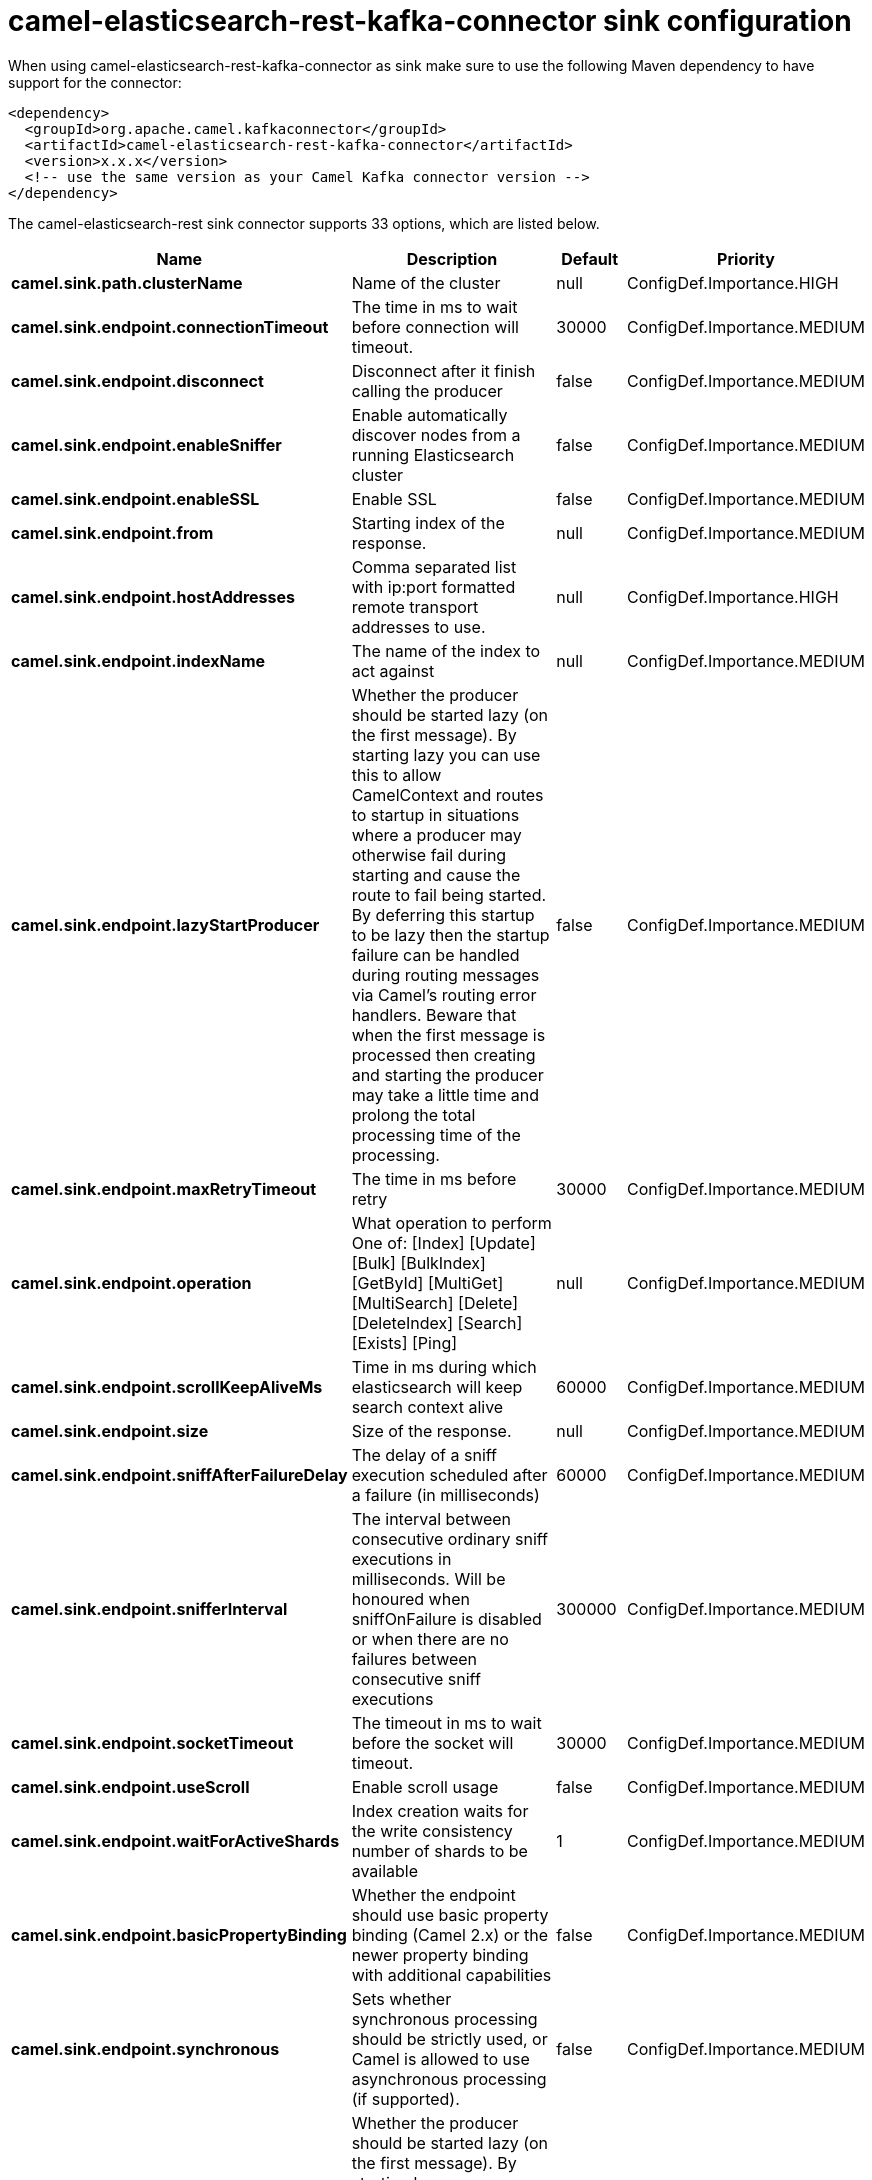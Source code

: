 // kafka-connector options: START
[[camel-elasticsearch-rest-kafka-connector-sink]]
= camel-elasticsearch-rest-kafka-connector sink configuration

When using camel-elasticsearch-rest-kafka-connector as sink make sure to use the following Maven dependency to have support for the connector:

[source,xml]
----
<dependency>
  <groupId>org.apache.camel.kafkaconnector</groupId>
  <artifactId>camel-elasticsearch-rest-kafka-connector</artifactId>
  <version>x.x.x</version>
  <!-- use the same version as your Camel Kafka connector version -->
</dependency>
----


The camel-elasticsearch-rest sink connector supports 33 options, which are listed below.



[width="100%",cols="2,5,^1,2",options="header"]
|===
| Name | Description | Default | Priority
| *camel.sink.path.clusterName* | Name of the cluster | null | ConfigDef.Importance.HIGH
| *camel.sink.endpoint.connectionTimeout* | The time in ms to wait before connection will timeout. | 30000 | ConfigDef.Importance.MEDIUM
| *camel.sink.endpoint.disconnect* | Disconnect after it finish calling the producer | false | ConfigDef.Importance.MEDIUM
| *camel.sink.endpoint.enableSniffer* | Enable automatically discover nodes from a running Elasticsearch cluster | false | ConfigDef.Importance.MEDIUM
| *camel.sink.endpoint.enableSSL* | Enable SSL | false | ConfigDef.Importance.MEDIUM
| *camel.sink.endpoint.from* | Starting index of the response. | null | ConfigDef.Importance.MEDIUM
| *camel.sink.endpoint.hostAddresses* | Comma separated list with ip:port formatted remote transport addresses to use. | null | ConfigDef.Importance.HIGH
| *camel.sink.endpoint.indexName* | The name of the index to act against | null | ConfigDef.Importance.MEDIUM
| *camel.sink.endpoint.lazyStartProducer* | Whether the producer should be started lazy (on the first message). By starting lazy you can use this to allow CamelContext and routes to startup in situations where a producer may otherwise fail during starting and cause the route to fail being started. By deferring this startup to be lazy then the startup failure can be handled during routing messages via Camel's routing error handlers. Beware that when the first message is processed then creating and starting the producer may take a little time and prolong the total processing time of the processing. | false | ConfigDef.Importance.MEDIUM
| *camel.sink.endpoint.maxRetryTimeout* | The time in ms before retry | 30000 | ConfigDef.Importance.MEDIUM
| *camel.sink.endpoint.operation* | What operation to perform One of: [Index] [Update] [Bulk] [BulkIndex] [GetById] [MultiGet] [MultiSearch] [Delete] [DeleteIndex] [Search] [Exists] [Ping] | null | ConfigDef.Importance.MEDIUM
| *camel.sink.endpoint.scrollKeepAliveMs* | Time in ms during which elasticsearch will keep search context alive | 60000 | ConfigDef.Importance.MEDIUM
| *camel.sink.endpoint.size* | Size of the response. | null | ConfigDef.Importance.MEDIUM
| *camel.sink.endpoint.sniffAfterFailureDelay* | The delay of a sniff execution scheduled after a failure (in milliseconds) | 60000 | ConfigDef.Importance.MEDIUM
| *camel.sink.endpoint.snifferInterval* | The interval between consecutive ordinary sniff executions in milliseconds. Will be honoured when sniffOnFailure is disabled or when there are no failures between consecutive sniff executions | 300000 | ConfigDef.Importance.MEDIUM
| *camel.sink.endpoint.socketTimeout* | The timeout in ms to wait before the socket will timeout. | 30000 | ConfigDef.Importance.MEDIUM
| *camel.sink.endpoint.useScroll* | Enable scroll usage | false | ConfigDef.Importance.MEDIUM
| *camel.sink.endpoint.waitForActiveShards* | Index creation waits for the write consistency number of shards to be available | 1 | ConfigDef.Importance.MEDIUM
| *camel.sink.endpoint.basicPropertyBinding* | Whether the endpoint should use basic property binding (Camel 2.x) or the newer property binding with additional capabilities | false | ConfigDef.Importance.MEDIUM
| *camel.sink.endpoint.synchronous* | Sets whether synchronous processing should be strictly used, or Camel is allowed to use asynchronous processing (if supported). | false | ConfigDef.Importance.MEDIUM
| *camel.component.elasticsearch-rest.lazyStart Producer* | Whether the producer should be started lazy (on the first message). By starting lazy you can use this to allow CamelContext and routes to startup in situations where a producer may otherwise fail during starting and cause the route to fail being started. By deferring this startup to be lazy then the startup failure can be handled during routing messages via Camel's routing error handlers. Beware that when the first message is processed then creating and starting the producer may take a little time and prolong the total processing time of the processing. | false | ConfigDef.Importance.MEDIUM
| *camel.component.elasticsearch-rest.basicProperty Binding* | Whether the component should use basic property binding (Camel 2.x) or the newer property binding with additional capabilities | false | ConfigDef.Importance.MEDIUM
| *camel.component.elasticsearch-rest.client* | To use an existing configured Elasticsearch client, instead of creating a client per endpoint. This allow to customize the client with specific settings. | null | ConfigDef.Importance.MEDIUM
| *camel.component.elasticsearch-rest.connection Timeout* | The time in ms to wait before connection will timeout. | 30000 | ConfigDef.Importance.MEDIUM
| *camel.component.elasticsearch-rest.enableSniffer* | Enable automatically discover nodes from a running Elasticsearch cluster | "false" | ConfigDef.Importance.MEDIUM
| *camel.component.elasticsearch-rest.hostAddresses* | Comma separated list with ip:port formatted remote transport addresses to use. The ip and port options must be left blank for hostAddresses to be considered instead. | null | ConfigDef.Importance.MEDIUM
| *camel.component.elasticsearch-rest.maxRetryTimeout* | The time in ms before retry | 30000 | ConfigDef.Importance.MEDIUM
| *camel.component.elasticsearch-rest.sniffAfter FailureDelay* | The delay of a sniff execution scheduled after a failure (in milliseconds) | 60000 | ConfigDef.Importance.MEDIUM
| *camel.component.elasticsearch-rest.snifferInterval* | The interval between consecutive ordinary sniff executions in milliseconds. Will be honoured when sniffOnFailure is disabled or when there are no failures between consecutive sniff executions | 300000 | ConfigDef.Importance.MEDIUM
| *camel.component.elasticsearch-rest.socketTimeout* | The timeout in ms to wait before the socket will timeout. | 30000 | ConfigDef.Importance.MEDIUM
| *camel.component.elasticsearch-rest.enableSSL* | Enable SSL | "false" | ConfigDef.Importance.MEDIUM
| *camel.component.elasticsearch-rest.password* | Password for authenticate | null | ConfigDef.Importance.MEDIUM
| *camel.component.elasticsearch-rest.user* | Basic authenticate user | null | ConfigDef.Importance.MEDIUM
|===
// kafka-connector options: END
